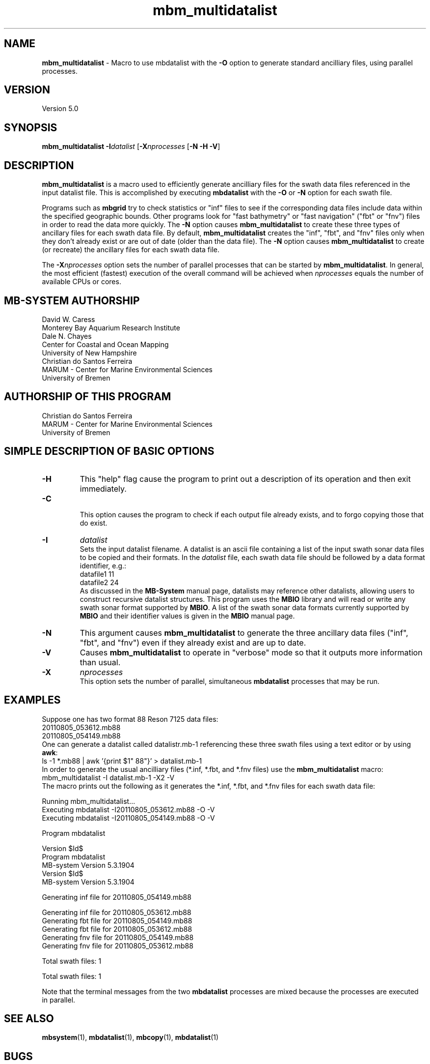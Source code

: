 .TH mbm_multidatalist 1 "3 June 2013" "MB-System 5.0" "MB-System 5.0"
.SH NAME
\fBmbm_multidatalist\fP \- Macro to use mbdatalist with the \fB\-O\fP option
to generate standard  ancilliary files, using parallel processes.

.SH VERSION
Version 5.0

.SH SYNOPSIS
\fBmbm_multidatalist\fP \fB\-I\fP\fIdatalist\fP
[\fB\-X\fP\fInprocesses\fP [\fB\-N\fP \fB\-H\fP \fB\-V\fP]

.SH DESCRIPTION

\fBmbm_multidatalist\fP is a macro used to efficiently generate ancilliary files
for the swath data files referenced in the input datalist file. This is
accomplished by executing \fBmbdatalist\fP with the \fB\-O\fP or \fB\-N\fP option
for each swath file.

Programs such as \fBmbgrid\fP try to check statistics or "inf"
files to see if the corresponding data files include data within
the specified geographic bounds. Other programs look for
"fast bathymetry" or "fast navigation" ("fbt" or "fnv") files
in order to read the data more quickly. The \fB\-N\fP option causes
\fBmbm_multidatalist\fP to create these three types of ancillary files
for each swath data file. By default, \fBmbm_multidatalist\fP
creates the "inf", "fbt", and "fnv" files only when they don't
already exist or are out of date (older than the data file).
The \fB\-N\fP option causes \fBmbm_multidatalist\fP to create
(or recreate) the ancillary files
for each swath data file.

The \fB\-X\fP\fInprocesses\fP option sets the number of parallel processes that can be
started by \fBmbm_multidatalist\fP. In general, the most efficient (fastest) execution of
the overall command will be achieved when \fInprocesses\fP equals the number of
available CPUs or cores.

.SH MB-SYSTEM AUTHORSHIP
David W. Caress
.br
  Monterey Bay Aquarium Research Institute
.br
Dale N. Chayes
.br
  Center for Coastal and Ocean Mapping
.br
  University of New Hampshire
.br
Christian do Santos Ferreira
.br
  MARUM - Center for Marine Environmental Sciences
.br
  University of Bremen

.SH AUTHORSHIP OF THIS PROGRAM
Christian do Santos Ferreira
.br
  MARUM - Center for Marine Environmental Sciences
.br
  University of Bremen

.SH SIMPLE DESCRIPTION OF BASIC OPTIONS
.TP
.B \-H
This "help" flag cause the program to print out a description
of its operation and then exit immediately.
.TP
.B \-C
.br
This option causes the program to check if each output file
already exists, and to forgo copying those that do exist.
.TP
.B \-I
\fIdatalist\fP
.br
Sets the input datalist filename. A datalist is an ascii
file containing a list of the input swath sonar
data files to be copied and their formats.
In the \fIdatalist\fP file, each
swath data file should be followed by a data format identifier, e.g.:
 	datafile1 11
 	datafile2 24
.br
As discussed in the \fBMB-System\fP manual page, datalists may reference
other datalists, allowing users to construct recursive datalist structures.
This program uses the \fBMBIO\fP library and will read or write any swath sonar
format supported by \fBMBIO\fP. A list of the swath sonar data formats
currently supported by \fBMBIO\fP and their identifier values
is given in the \fBMBIO\fP manual page.
.TP
.B \-N
This argument causes \fBmbm_multidatalist\fP to generate the three ancillary
data files ("inf", "fbt", and "fnv") even if they already exist and are up to date.
.TP
.B \-V
Causes \fBmbm_multidatalist\fP to operate in "verbose" mode
so that it outputs
more information than usual.
.TP
.B \-X
\fInprocesses\fP
.br
This option sets the number of parallel, simultaneous \fBmbdatalist\fP processes that may be
run.

.SH EXAMPLES
Suppose one has two format 88 Reson 7125 data files:
 	20110805_053612.mb88
 	20110805_054149.mb88
.br
One can generate a datalist called datalistr.mb-1 referencing these
three swath files using a text editor or by using \fBawk\fP:
 	ls \-1 *.mb88 | awk '{print $1" 88"}' > datalist.mb-1
.br
In order to generate the usual ancilliary files (*.inf, *.fbt, and *.fnv files)
use the \fBmbm_multidatalist\fP macro:
 	mbm_multidatalist \-I datalist.mb-1 \-X2 \-V
.br
The macro prints out the following as it generates the *.inf, *.fbt, and *.fnv
files for each swath data file:

 	Running mbm_multidatalist...
 	Executing mbdatalist \-I20110805_053612.mb88 \-O \-V
 	Executing mbdatalist \-I20110805_054149.mb88 \-O \-V

 	Program mbdatalist

 	Version $Id$
 	Program mbdatalist
 	MB-system Version 5.3.1904
 	Version $Id$
 	MB-system Version 5.3.1904

 	Generating inf file for 20110805_054149.mb88

 	Generating inf file for 20110805_053612.mb88
 	Generating fbt file for 20110805_054149.mb88
 	Generating fbt file for 20110805_053612.mb88
 	Generating fnv file for 20110805_054149.mb88
 	Generating fnv file for 20110805_053612.mb88

 	Total swath files:         1

 	Total swath files:         1

Note that the terminal messages from the two \fBmbdatalist\fP processes are
mixed because the processes are executed in parallel.

.SH SEE ALSO
\fBmbsystem\fP(1), \fBmbdatalist\fP(1), \fBmbcopy\fP(1),
\fBmbdatalist\fP(1)

.SH BUGS
Perhaps.
